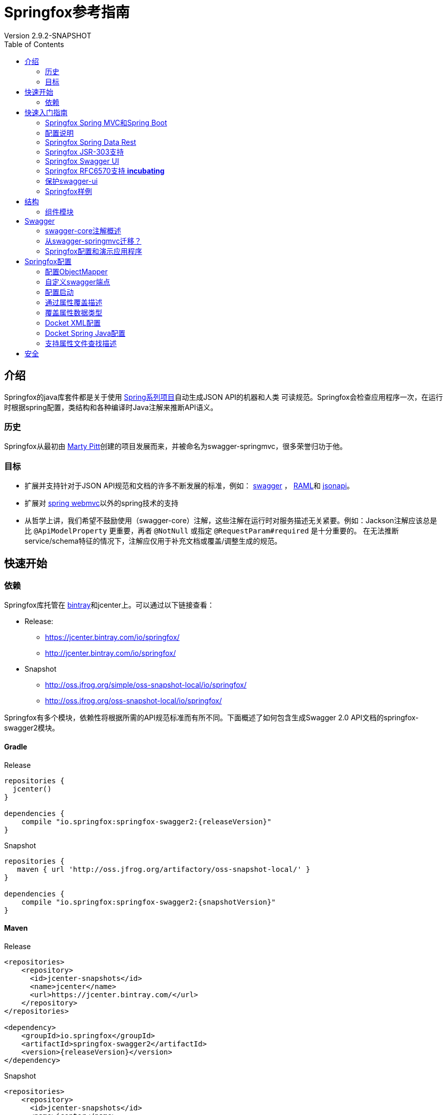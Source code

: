 = Springfox参考指南
Version 2.9.2-SNAPSHOT
:releaseVersion: 2.9.2
:snapshotVersion: 2.9.2-SNAPSHOT
:springfoxRfc6570Version: 1.0.0
:doctype: book
:toc: left


== 介绍

Springfox的java库套件都是关于使用 http://projects.spring.io/spring-framework[Spring系列项目]自动生成JSON API的机器和人类
可读规范。Springfox会检查应用程序一次，在运行时根据spring配置，类结构和各种编译时Java注解来推断API语义。

=== 历史

Springfox从最初由 https://github.com/martypitt[Marty Pitt]创建的项目发展而来，并被命名为swagger-springmvc，很多荣誉归功于他。

=== 目标

- 扩展并支持针对于JSON API规范和文档的许多不断发展的标准，例如： http://swagger.io/[swagger] ， http://raml.org/[RAML]和
http://jsonapi.org/[jsonapi]。
- 扩展对 http://docs.spring.io/spring/docs/current/spring-framework-reference/html/mvc.html[spring webmvc]以外的spring技术的支持
- 从哲学上讲，我们希望不鼓励使用（swagger-core）注解，这些注解在运行时对服务描述无关紧要。例如：Jackson注解应该总是比
`@ApiModelProperty` 更重要，再者 `@NotNull` 或指定 `@RequestParam#required` 是十分重要的。
在无法推断service/schema特征的情况下，注解应仅用于补充文档或覆盖/调整生成的规范。

== 快速开始

=== 依赖

Springfox库托管在 https://bintray.com/springfox/maven-repo/springfox/view[bintray]和jcenter上。可以通过以下链接查看：

* Release:
** https://jcenter.bintray.com/io/springfox/
** http://jcenter.bintray.com/io/springfox/

* Snapshot
** http://oss.jfrog.org/simple/oss-snapshot-local/io/springfox/
** http://oss.jfrog.org/oss-snapshot-local/io/springfox/

Springfox有多个模块，依赖性将根据所需的API规范标准而有所不同。下面概述了如何包含生成Swagger 2.0 API文档的springfox-swagger2模块。

==== Gradle

.Release
[source,groovy]
----
repositories {
  jcenter()
}

dependencies {
    compile "io.springfox:springfox-swagger2:{releaseVersion}"
}
----

.Snapshot
[source,groovy]
----
repositories {
   maven { url 'http://oss.jfrog.org/artifactory/oss-snapshot-local/' }
}

dependencies {
    compile "io.springfox:springfox-swagger2:{snapshotVersion}"
}
----

==== Maven

.Release
[source,xml]
----
<repositories>
    <repository>
      <id>jcenter-snapshots</id>
      <name>jcenter</name>
      <url>https://jcenter.bintray.com/</url>
    </repository>
</repositories>

<dependency>
    <groupId>io.springfox</groupId>
    <artifactId>springfox-swagger2</artifactId>
    <version>{releaseVersion}</version>
</dependency>
----

.Snapshot
[source,xml]
----
<repositories>
    <repository>
      <id>jcenter-snapshots</id>
      <name>jcenter</name>
      <url>http://oss.jfrog.org/artifactory/oss-snapshot-local/</url>
    </repository>
</repositories>

<dependency>
    <groupId>io.springfox</groupId>
    <artifactId>springfox-swagger2</artifactId>
    <version>{snapshotVersion}</version>
</dependency>
----

== 快速入门指南

=== Springfox Spring MVC和Spring Boot

[source,java,linenums]
----
package springfox.springconfig;

import com.fasterxml.classmate.TypeResolver;
import org.joda.time.LocalDate;
import org.springframework.beans.factory.annotation.Autowired;
import org.springframework.boot.SpringApplication;
import org.springframework.boot.autoconfigure.SpringBootApplication;
import org.springframework.context.ApplicationContext;
import org.springframework.context.annotation.Bean;
import org.springframework.context.annotation.ComponentScan;
import org.springframework.http.ResponseEntity;
import org.springframework.web.bind.annotation.RequestMethod;
import org.springframework.web.context.request.async.DeferredResult;
import springfox.documentation.builders.ParameterBuilder;
import springfox.documentation.builders.PathSelectors;
import springfox.documentation.builders.RequestHandlerSelectors;
import springfox.documentation.builders.ResponseMessageBuilder;
import springfox.documentation.schema.ModelRef;
import springfox.documentation.schema.WildcardType;
import springfox.documentation.service.ApiKey;
import springfox.documentation.service.AuthorizationScope;
import springfox.documentation.service.SecurityReference;
import springfox.documentation.service.Tag;
import springfox.documentation.spi.DocumentationType;
import springfox.documentation.spi.service.contexts.SecurityContext;
import springfox.documentation.spring.web.plugins.Docket;
import springfox.documentation.swagger.web.DocExpansion;
import springfox.documentation.swagger.web.ModelRendering;
import springfox.documentation.swagger.web.OperationsSorter;
import springfox.documentation.swagger.web.SecurityConfiguration;
import springfox.documentation.swagger.web.SecurityConfigurationBuilder;
import springfox.documentation.swagger.web.TagsSorter;
import springfox.documentation.swagger.web.UiConfiguration;
import springfox.documentation.swagger.web.UiConfigurationBuilder;
import springfox.documentation.swagger2.annotations.EnableSwagger2;
import springfox.petstore.controller.PetController;

import java.util.List;

import static com.google.common.collect.Lists.*;
import static springfox.documentation.schema.AlternateTypeRules.*;

@SpringBootApplication
@EnableSwagger2 // <1>
@ComponentScan(basePackageClasses = {
    PetController.class
}) // <2>
public class Swagger2SpringBoot {

  public static void main(String[] args) {
    ApplicationContext ctx = SpringApplication.run(Swagger2SpringBoot.class, args);
  }


  @Bean
  public Docket petApi() {
    return new Docket(DocumentationType.SWAGGER_2) // <3>
        .select() // <4>
          .apis(RequestHandlerSelectors.any()) // <5>
          .paths(PathSelectors.any()) // <6>
          .build() // <7>
        .pathMapping("/") // <8>
        .directModelSubstitute(LocalDate.class, String.class) // <9>
        .genericModelSubstitutes(ResponseEntity.class)
        .alternateTypeRules(
            newRule(typeResolver.resolve(DeferredResult.class,
                typeResolver.resolve(ResponseEntity.class, WildcardType.class)),
                typeResolver.resolve(WildcardType.class))) // <10>
        .useDefaultResponseMessages(false) // <11>
        .globalResponseMessage(RequestMethod.GET, // <12>
            newArrayList(new ResponseMessageBuilder()
                .code(500)
                .message("500 message")
                .responseModel(new ModelRef("Error")) // <13>
                .build()))
        .securitySchemes(newArrayList(apiKey())) // <14>
        .securityContexts(newArrayList(securityContext())) // <15>
        .enableUrlTemplating(true) // <21>
        .globalOperationParameters( // <22>
            newArrayList(new ParameterBuilder()
                .name("someGlobalParameter")
                .description("Description of someGlobalParameter")
                .modelRef(new ModelRef("string"))
                .parameterType("query")
                .required(true)
                .build()))
        .tags(new Tag("Pet Service", "All apis relating to pets"))  // <23>
        .additionalModels(typeResolver.resolve(AdditionalModel.class))  // <24>
        ;
  }

  @Autowired
  private TypeResolver typeResolver;

  private ApiKey apiKey() {
    return new ApiKey("mykey", "api_key", "header"); // <16>
  }

  private SecurityContext securityContext() {
    return SecurityContext.builder()
        .securityReferences(defaultAuth())
        .forPaths(PathSelectors.regex("/anyPath.*")) // <17>
        .build();
  }

  List<SecurityReference> defaultAuth() {
    AuthorizationScope authorizationScope
        = new AuthorizationScope("global", "accessEverything");
    AuthorizationScope[] authorizationScopes = new AuthorizationScope[1];
    authorizationScopes[0] = authorizationScope;
    return newArrayList(
        new SecurityReference("mykey", authorizationScopes)); // <18>
  }

  @Bean
  SecurityConfiguration security() {
    return SecurityConfigurationBuilder.builder() // <19>
        .clientId("test-app-client-id")
        .clientSecret("test-app-client-secret")
        .realm("test-app-realm")
        .appName("test-app")
        .scopeSeparator(",")
        .additionalQueryStringParams(null)
        .useBasicAuthenticationWithAccessCodeGrant(false)
        .build();
  }

  @Bean
  UiConfiguration uiConfig() {
    return UiConfigurationBuilder.builder() // <20>
        .deepLinking(true)
        .displayOperationId(false)
        .defaultModelsExpandDepth(1)
        .defaultModelExpandDepth(1)
        .defaultModelRendering(ModelRendering.EXAMPLE)
        .displayRequestDuration(false)
        .docExpansion(DocExpansion.NONE)
        .filter(false)
        .maxDisplayedTags(null)
        .operationsSorter(OperationsSorter.ALPHA)
        .showExtensions(false)
        .tagsSorter(TagsSorter.ALPHA)
        .supportedSubmitMethods(UiConfiguration.Constants.DEFAULT_SUBMIT_METHODS)
        .validatorUrl(null)
        .build();
  }

}
----

=== 配置说明

IMPORTANT: 该库广泛使用 https://github.com/google/guava[googles guava library]库。当你看到 `newArrayList(...)` 时，
它实际上等同于使用guava创建一个普通的数组列表并向它添加项目。

[source,groovy]
[subs="verbatim,attributes"]
----
//This guava code snippet
List<Something> guavaList = newArrayList(new Something());

//... is equivalent to
List<Something> list = new ArrayList<>();
list.add(new Something());
----

<1> 开启Springfox swagger 2
<2> 指示spring扫描API控制器的位置
<3> `Docket`, Springfox主要的api配置机制初始化为swagger规范2.0
<4> `select()` 返回 `ApiSelectorBuilder` 的一个实例，以对通过swagger公开的端点进行细粒度控制。
<5> `apis()` 允许使用谓词选择 `RequestHandler`。此处的示例使用 `any` 谓词（默认）。开箱即用的谓词有：
`any`, `none`, `withClassAnnotation`, `withMethodAnnotation` 和 `basePackage`.
<6> `paths()` 允许使用谓词选择 `Path`。 此处的示例使用 `any` 谓词（默认）。开箱即用的谓词有：
`regex`, `ant`, `any`, `none`.
<7> 在配置api和路径选择器之后，需要构建选择器。
<8> 当servlet具有上下文路径映射时，添加servlet路径映射。这为使用路径映射的路径添加统一前缀。
<9> 在呈现模型属性时使用 `String` 替换 `LocalDate` 的便捷规则构建器。
<10> 使用类型参数替换具有一个类型参数的泛型类型的便捷规则构建器。在此示例中用 `T` 替换 `ResponseEntity<T>`。
`alternateTypeRules` 允许更多涉及的自定义规则。此示例中用 `T` 替换 `DeferredResult<ResponseEntity<T>>`。
<11> 用于指示是否需要使用默认http响应码。
<12> 允许全局覆盖不同http方法的响应消息。在此示例中，我们覆盖所有 `GET` 请求的500错误码...
<13> ...并指示它将使用响应模型 `Error` （将在别处定义）
<14> 设置用于保护apis的安全方案。支持的方案有：ApiKey，BasicAuth和OAuth
<15> 提供全局设置操作的安全上下文的方法。可以选择受其中一种指定安全方案保护的操作。
<16> 这里我们使用ApiKey作为安全模式，它由 `mykey` 名称标识
<17> 此安全上下文适用路径的选择器。
<18> 这里我们使用安全方案中定义的键 `mykey`
<19> 用于oauth和apiKey设置的可选swagger-ui安全配置
<20> 可选的swagger-ui ui配置目前仅支持验证URL
<21> * _Incubating_ * 设置此标志信号给处理器，生成的路径应尝试使用
https://tools.ietf.org/html/rfc6570#section-3.2.8[表单样式查询扩展]。因此，我们可以区分具有相同路径主干
但不同查询字符串组合的路径。 这方面的一个例子是以下两个api：首先，http://example.org/findCustomersBy?name=Test 以按名称查找客户。
根据 https://tools.ietf.org/html/rfc6570[RFC 6570]，这将表示为 http://example.org/findCustomersBy{?name}。
其次，http://example.org/findCustomersBy?zip=76051 通过zip查找客户。
根据 https://tools.ietf.org/html/rfc6570[RFC 6570]，这将表示为 http://example.org/findCustomersBy{?zip}。
<22> 允许全局配置默认路径/请求/标头参数，这些参数对于api的每个rest操作都是通用的，但在spring控制器方法签名中不需要（例如，验证信息）。
此处添加的参数将是生成的swagger规范中每个API操作的一部分。关于如何设置安全性，所使用的标头的名称可能需要不同，覆盖此值不失为一
种覆盖默认行为的方法。
<23> 添加标记是一种定义服务/操作可以选择的所有可用标记的方法。目前这只有名称和描述。
<24> 应用程序中的模型是否“无法访问”？当我们有想要描述的模型但未在任何操作中明确使用时将无法访问。示例是返回序列化为字符串的模型
的操作。我们确实希望传达字符串模式的期望，这是一种完全相同的方法。

有很多选项来配置 `Docket`。这只是一个良好的开端。

=== Springfox Spring Data Rest

在大于2.6.0的版本中，添加了对spring data rest的支持。

NOTE: 这还在 **孵化中**。

为了使用它，需要添加 `springfox-data-rest` 依赖项。

==== Gradle
[source,groovy]
[subs="verbatim,attributes"]
----
dependencies {
    compile "io.springfox:springfox-data-rest:{releaseVersion}"
}
----

==== Maven
[source,xml]
[subs="verbatim,attributes"]
----
<dependency>
    <groupId>io.springfox</groupId>
    <artifactId>springfox-data-rest</artifactId>
    <version>{releaseVersion}</version>
</dependency>
----

- 从 `springfox-data-rest` 模块导入配置，如下所示:

==== java config
[source,java]
[subs="verbatim,attributes"]
----
// 对于java配置
@Import({ ... springfox.documentation.spring.data.rest.configuration.SpringDataRestConfiguration.class, ...})
----

==== xml config

通过定义以下类型的bean，在xml配置中导入bean

[source,xml]
[subs="verbatim,attributes"]
----
<bean class="springfox.documentation.spring.data.rest.configuration.SpringDataRestConfiguration.class" />
----

=== Springfox JSR-303支持

在大于2.3.2的版本中，添加了对bean验证注释的支持，特别是对于 `@NotNull`，`@Min`，`@Max` 和 `@Size`。

为了使用它

- 添加 `springfox-bean-validators` 依赖项。

==== Gradle
[source,groovy]
[subs="verbatim,attributes"]
----
dependencies {
    compile "io.springfox:springfox-bean-validators:{releaseVersion}"
}
----

==== Maven
[source,xml]
[subs="verbatim,attributes"]
----
<dependency>
    <groupId>io.springfox</groupId>
    <artifactId>springfox-bean-validators</artifactId>
    <version>{releaseVersion}</version>
</dependency>
----

- 从 `springfox-bean-validators` 模块导入配置，如下所示:

==== java config

[source,java]
[subs="verbatim,attributes"]
----
// 对于java配置
@Import({ ... springfox.bean.validators.configuration.BeanValidatorPluginsConfiguration.class, ...})
----

==== xml config

通过定义以下类型的bean，在xml配置中导入bean

[source,xml]
[subs="verbatim,attributes"]
----
<bean class="springfox.bean.validators.configuration.BeanValidatorPluginsConfiguration" />
----

=== Springfox Swagger UI

`springfox-swagger-ui` http://www.webjars.org/[web jar]附带 https://github.com/swagger-api/swagger-ui[Swagger UI]。
要将其包含在标准Spring Boot应用程序中，你可以按如下方式添加依赖项：

==== Gradle
[source,groovy]
[subs="verbatim,attributes"]
----
dependencies {
    compile 'io.springfox:springfox-swagger-ui:{releaseVersion}'
}
----

==== Maven
[source,xml]
[subs="verbatim,attributes"]
----
<dependency>
    <groupId>io.springfox</groupId>
    <artifactId>springfox-swagger-ui</artifactId>
    <version>{releaseVersion}</version>
</dependency>
----

拉入依赖项会创建一个包含swagger-ui静态内容的webjar。它添加了一个JSON端点 `/swagger-resources`，列出了为给定应用程序
配置的所有swagger资源和版本。然后，可以在 `http://localhost:8080/swagger-ui.html` 上获取Swagger UI页面。

swagger ui版本在./build.gradle中指定，其中 `swaggerUiVersion` 是 https://github.com/swagger-api/swagger-ui[swagger-ui repo]上的git标签。

所有内容都是通过webjar约定提供的，相对url采用以下形式：`webjars/springfox-swagger-ui/{releaseVersion}/swagger-ui.html`

默认情况下，Spring Boot具有从webjars提供内容的合理默认值。要配置spring web mvc应用程序以提供webjar内容，
请参阅 http://www.webjars.org/documentation#springmvc[webjar文档]。

与springfox捆绑在一起的Swagger-Ui使用 _meta-urls_ 来配置自身并发现记录的端点。发现的网址如下所示:

[options="header,footer"]
|=======================
|Url | 2.5.+中的新Url | 目的
|/configuration/security | /swagger-resources/configuration/security | 配置swagger-ui安全性
|/configuration/ui | /swagger-resources/configuration/ui | 配置swagger-ui选项
|=======================

由于swagger ui是静态资源，因此需要依赖 *已知端点* 在运行时配置自身。所以这些☝️都是无法改变的酷炫的uris。
有一些 http://springfox.github.io/springfox/docs/current/#q13[可能的自定义]，但需要在webcontext的根目录下提供swagger-ui。

关于 http://springfox.github.io/springfox/docs/current/#q13[swagger-ui本身的服务位置]以及
http://springfox.github.io/springfox/docs/current/#customizing-the-swagger-endpoints[api文档的服务位置]，
这些都是完全可配置的。

=== Springfox RFC6570支持 *incubating*

NOTE: _请记住，这是实验性的!_

为了使用此功能

1. 添加 `springfox-swagger-ui-rfc6570` 替换 `springfox-swagger-ui` 依赖
http://mvnrepository.com/artifact/io.springfox.ui/springfox-swagger-ui-rfc6570/{springfoxRfc6570Version}[experimental swagger-ui]。

==== Gradle

[source,groovy]
[subs="verbatim,attributes"]
----
dependencies {
    compile 'io.springfox.ui:springfox-swagger-ui-rfc6570:{springfoxRfc6570Version}'
}
----

==== Maven
[source,xml]
[subs="verbatim,attributes"]
----
<dependency>
    <groupId>io.springfox.ui</groupId>
    <artifactId>springfox-swagger-ui-rfc6570</artifactId>
    <version>{springfoxRfc6570Version}</version>
</dependency>
----

NOTE: 较新版本已将组ID从 `io.springfox` 更改为 `io.springfox.ui`！

- 启用url模板;（见 http://springfox.github.io/springfox/docs/current/#springfox-swagger2-with-spring-mvc-and-spring-boot[#21]）

=== 保护swagger-ui

https://github.com/springfox/springfox/issues/2191#issuecomment-359159833[用户提供的示例]：在浏览器中使用
OAuth2和基于cookie的身份验证。（来源：https://github.com/evser[@evser]）

[source,java]
[subs="verbatim,attributes"]
----
  protected void configure(HttpSecurity http) throws Exception {
    http.authorizeRequests()
        .anyRequest().authenticated()
        .and().exceptionHandling().accessDeniedHandler(new AccessDeniedHandlerImpl())
        .and().logout().logoutSuccessHandler(new HttpStatusReturningLogoutSuccessHandler())
        .and().csrf().csrfTokenRepository(CookieCsrfTokenRepository.withHttpOnlyFalse())
        .and()
        .addFilterBefore(ssoFilter(ApplicationConfiguration.API_BASE_PATH + "/login"), BasicAuthenticationFilter.class)
        .requiresChannel().anyRequest().requireSecure();
  }

  @Bean
  public FilterRegistrationBean oauth2ClientFilterRegistration(OAuth2ClientContextFilter filter) {
    FilterRegistrationBean frb = new FilterRegistrationBean();
    frb.setFilter(filter);
    frb.setOrder(SecurityProperties.DEFAULT_FILTER_ORDER);
    return frb;
  }

  @Bean
  @ConfigurationProperties("oauth2.client")
  public OAuth2ProtectedResourceDetails authDetails() {
    return new AuthorizationCodeResourceDetails();
  }

  @Bean
  public SecurityConfiguration swaggerSecurityConfiguration() {
    return new SecurityConfiguration("client-id", "client-secret", "realm",
        "", "{{X-XSRF-COOKIE}}", ApiKeyVehicle.HEADER, "X-XSRF-TOKEN", ",");
  }

  private Filter ssoFilter(String path) {
    OAuth2ClientAuthenticationProcessingFilter oAuth2ClientAuthenticationFilter = new OAuth2ClientAuthenticationProcessingFilter(path);
    OAuth2RestTemplate oAuth2RestTemplate = new OAuth2RestTemplate(authDetails(), oauth2ClientContext);
    DefaultRedirectStrategy defaultRedirectStrategy = new DefaultRedirectStrategy();
    oAuth2ClientAuthenticationFilter.setRestTemplate(oAuth2RestTemplate);
    oAuth2ClientAuthenticationFilter.setTokenServices(resourceServerTokenServices);
    oAuth2ClientAuthenticationFilter.setAuthenticationSuccessHandler(
        (request, response, authentication) -> {
          String redirectUrl = request.getParameter(REDIRECT_URL_PARAM);
          if (redirectUrl == null) {
            redirectUrl = DEFAULT_REDIRECT_URL;
          } else {
            if (!redirectUrlValidator.validateRedirectUrl(redirectUrl)) {
              request.setAttribute(MESSAGE_ATTRIBUTE_NAME,
                  messageSource.getMessage("ivalid.redirect.url", new String[] { redirectUrl }, LocaleContextHolder.getLocale()));
              response.sendError(HttpStatus.FORBIDDEN.value());
            }
          }
          defaultRedirectStrategy.sendRedirect(request, response, redirectUrl);
        });
    return oAuth2ClientAuthenticationFilter;
  }
----

并通过 `AUTHORIZATION` 标头配置要保护的Docket：

[source,java]
[subs="verbatim,attributes"]
----

  @Bean
  public Docket api() throws IOException, URISyntaxException {
    final List<ResponseMessage> globalResponses = Arrays.asList(
        new ResponseMessageBuilder()
            .code(200)
            .message("OK")
            .build(),
        new ResponseMessageBuilder()
            .code(400)
            .message("Bad Request")
            .build(),
        new ResponseMessageBuilder()
            .code(500)
            .message("Internal Error")
            .build());
    final ApiInfo apiInfo = new ApiInfo("REST API", new BufferedReader(new InputStreamReader(getClass().getResourceAsStream(CHANGELOG_FILENAME)))
        .lines()
        .collect(Collectors.joining(System.lineSeparator())),
        "1.0.0-RC1", "", new Contact("team", "", "bla@bla.com"), "", "", Collections.emptyList());
    return new Docket(DocumentationType.SWAGGER_2),
        .securitySchemes(Arrays.asList(new ApiKey("Token Access", HttpHeaders.AUTHORIZATION, In.HEADER.name()))))
        .useDefaultResponseMessages(false)
        .globalResponseMessage(RequestMethod.GET, globalResponses)
        .globalResponseMessage(RequestMethod.POST, globalResponses)
        .globalResponseMessage(RequestMethod.DELETE, globalResponses)
        .globalResponseMessage(RequestMethod.PATCH, globalResponses)
        .select()
        .apis(RequestHandlerSelectors.basePackage("com.controller"))
        .build()
        .apiInfo(apiInfo)
        .directModelSubstitute(Temporal.class, String.class);
  }
----

=== Springfox样例

https://github.com/springfox/springfox-demos[springfox-demos]存储库包含许多示例。

== 结构

=== 组件模块

不同的Springfox模块分开，如下所示：

```ascii
  +-----------------------------------------------------------------------------------------+
  |                                  springfox-core                                         |
  |                                                                                         |
  | Contains the internal service and schema description models along with their builders.  |
  +------------------------------------------+----------------------------------------------+
                                             ^
  +------------------------------------------+----------------------------------------------+
  |                                  springfox-spi                                          |
  |                                                                                         |
  | Contains the service provider interfaces that can be used to extend and enrich the      |
  | service models, 例如: swagger specific annotation processors.                            |
  +------------------------------------------+----------------------------------------------+
                                             |
                                             |
                  +--------------------------|------------------------+
                  |                          |                        |
  +----------------------------------+       |       +--------------------------------------+
  |        springfox-schema          |       |       |         springfox-spring-web         |
  |                                  |       |       |                                      |
  | Schema inference extensions that |       |       | spring web specific extensions that  |
  | help build up the schema for the |       |       | can build the service models based   |
  | parameters, models and responses |       |       | on RequestMapping information.       |
  +----------------------------------+       |       | This is the heart library that       |
                                             |       | infers the service model.            |
                                             |       +--------------------------------------+
                                             |
        +------------------------------------+------------------------------------+
        |                         springfox-swagger-common                        |
        |                                                                         |
        | Common swagger specific extensions that are aware of the different      |
        | swagger annotations.                                                    |
        +----------+--------------------------------------------------------------+
                   ^                          ^                        ^
        +----------+---------+     +----------+---------+     +-----...
        |                    |     |                    |     |
        | springfox-swagger1 |     | springfox-swagger2 |     |
        |                    |     |                    |     |
        +--------------------+     +--------------------+     +-----...

        配置和映射层知道如何将服务模型转换为swagger 1.2和swagger 2.0规范文档。
        还包含每种特定格式的控制器。
```

== Swagger

Springfox支持 http://swagger.io/[Swagger]规范的 https://github.com/swagger-api/swagger-spec/blob/master/versions/1.2.md[1.2]
版和 https://github.com/swagger-api/swagger-spec/blob/master/versions/2.0.md[2.0]版。在可能的情况下，Swagger 2.0规范更可取。

由 https://github.com/swagger-api/swagger-core[swagger-core]提供的
https://github.com/swagger-api/swagger-core/wiki/Annotations[swagger-core注解]通常用于装饰java源代码的API。

两个swagger规范之间的一个主要区别是生成的swagger文档的组成。

使用Swagger 1.2，应用程序API表示为 `资源列表` 和 `多个API声明` ，其含义是生成
https://github.com/swagger-api/swagger-spec/blob/master/versions/1.2.md#42-file-structure[多个JSON文件]。

使用Swagger 2.0，事情要简单得多，应用程序的API可以在单个JSON文件中表示。

=== swagger-core注解概述

.https://github.com/swagger-api/swagger-core[swagger-core] 注解
|===
| 名称 | 描述
| `@Api` | 将类标记为Swagger资源
| `@ApiImplicitParam` | 表示API操作中的单个参数
| `@ApiImplicitParams` | 一个包装器，允许列出多个 `@ApiImplicitParams` 对象
| `@ApiModel` | 提供有关Swagger模型的其他信息
| `@ApiModelProperty` | 添加和操作模型属性的数据
| `@ApiOperation` | 描述针对特定路径的操作或通常是HTTP方法
| `@ApiParam` | 为操作参数添加其他元数据
| `@ApiResponse` | 描述操作的可能响应
| `@ApiResponses` | 一个包装器，允许列出多个 `@ApiResponse` 对象
| `@Authorization` | 声明要在资源或操作上使用的授权方案
| `@AuthorizationScope` | 描述OAuth2授权范围
|===

=== 从swagger-springmvc迁移？

这是一个帮助从1.0.2过渡到2.0的 https://github.com/springfox/springfox/blob/master/docs/transitioning-to-v2.md[指南]。

=== Springfox配置和演示应用程序

https://github.com/springfox/springfox-demos[springfox-demos]存储库包含许多示例Spring应用程序，可以用作参考。

== Springfox配置

要启用对swagger规范1.2的支持，请使用 `@EnableSwagger` 注释
要启用对swagger规范2.0的支持，请使用 `@EnableSwagger2` 注释

为了文档化服务，我们使用 `Docket`。这个改变更加符合以下事实：表达文档的内容与呈现文档的格式无关。

Docket https://www.wordnik.com/words/docket[代表] *文档内容的摘要或其他简短陈述。*

`Docket` 帮助配置要文档化的服务子集，并按名称对它们进行分组。对此的重大改变是能够提供基于api选择的表达谓词。

.配置示例
[source,java]
----
  import static springfox.documentation.builders.PathSelectors.*;
  import static com.google.common.base.Predicates.*;

  @Bean
  public Docket swaggerSpringMvcPlugin() {
    return new Docket(DocumentationType.SWAGGER_2)
            .groupName("business-api")
            .select()
               //Ignores controllers annotated with @CustomIgnore
              .apis(not(withClassAnnotation(CustomIgnore.class)) //Selection by RequestHandler
              .paths(paths()) // and by paths
              .build()
            .apiInfo(apiInfo())
            .securitySchemes(securitySchemes())
            .securityContext(securityContext());
  }

  //Here is an example where we select any api that matches one of these paths
  private Predicate<String> paths() {
    return or(
        regex("/business.*"),
        regex("/some.*"),
        regex("/contacts.*"),
        regex("/pet.*"),
        regex("/springsRestController.*"),
        regex("/test.*"));
  }
----

相关谓词的列表请查看 https://github.com/springfox/springfox/blob/master/springfox-core/src/main/java/springfox/documentation/builders/RequestHandlerSelectors.java[RequestHandlerSelectors]
和 https://github.com/springfox/springfox/blob/master/springfox-core/src/main/java/springfox/documentation/builders/PathSelectors.java[PathSelectors]。

=== 配置ObjectMapper

配置对象映射器的一种简单方法是侦听 `ObjectMapperConfigured` 事件。无论是否有自定义的ObjectMapper与相应的
MappingJackson2HttpMessageConverter一起使用，该库总是有一个已配置的ObjectMapper，它可以自定义以序列化swagger 1.2和
swagger 2.0类型。

为此，请实现 `ApplicationListener<ObjectMapperConfigured>` 接口。该事件具有已配置的ObjectMapper句柄。
通过实现该接口配置特定于应用程序的自定义ObjectMapper，可以确保将你的自定义配置应用于正在运行的每个ObjectMapper。

如果在应用程序启动期间遇到NullPointerException，就像这个 https://github.com/springfox/springfox/issues/635[问题]一样。
因为很可能WebMvcConfigurerAdapter不起作用。如果存在 http://docs.spring.io/spring/docs/current/javadoc-api/org/springframework/web/servlet/config/annotation/WebMvcConfigurer.html[@EnableWebMvc注解]，
则仅在非spring-boot场景中才会加载这些适配器。

如果使用Spring Boot Web MVC，则无需使用@EnableWebMvc注解，因为框架会自动检测Web MVC使用情况并根据需要进行自我配置。
在这种情况下，如果应用程序中存在@EnableWebMvc，Springfox将无法正确生成和公开Swagger UI端点（ `/swagger-ui.html` ）。

注意使用该库是因为它依赖于Jackson进行序列化，更重要的是依赖于ObjectMapper。
这里的例子解决在使用Gson序列化时，将会导致的 http://stackoverflow.com/a/30220562/19219[问题]。

=== 自定义swagger端点

默认情况下，swagger服务描述在以下URL处生成：

.api docs默认路径
[options="header,footer"]
|=======================
|Swagger版本      | 文档Url                      | Group
|1.2              | /api-docs                   | 隐式 *默认* 组
|1.2              | /api-docs?group=external    | *外部* 组通过 docket.groupName()
|2.0              | /v2/api-docs                | 隐式 *默认* 组
|2.0              | /v2/api-docs?group=external | *外部* 组通过 docket.groupName()
|=======================

要自定义这些端点，使用以下属性加载 http://docs.spring.io/spring/docs/current/javadoc-api/org/springframework/context/annotation/PropertySource.html[属性源]来覆盖

.api docs路径属性
[options="header,footer"]
|=======================
|Swagger版本     | 需覆盖的属性
|1.2             | springfox.documentation.swagger.v1.path
|2.0             | springfox.documentation.swagger.v2.path
|=======================

=== 配置启动

如果你想延迟springfox的启动，可以选择将auto-startup设置为false。要使用的属性是 `springfox.documentation.auto-startup`，
它可以作为 `-D` jvm参数或通过 `application.yml/properties` 资源文件传入。

.启动属性
[options="header,footer"]
|=======================
|覆盖属性 | 描述
| true | 这是默认值，在刷新spring上下文时会自动开始扫描端点。
| false | 仅当明确调用 `Lifecycle#start()` 方法时，此设置才开始扫描端点。
这对于具有自己生命周期的grails这样的框架非常有用。
它表示库用户负责启动 `DocumentationPluginsBootStrapper` 生命周期。
|=======================

WARNING: 请谨慎更改此默认值为 `false`。这意味着在以线程安全的方式请求swagger端点之前管理插件的启动。

=== 通过属性覆盖描述

添加了解析属性源中的属性以替换某些注解中表达式的支持。为了使用它，只需在类路径中的 `application.properties`，`application.yml`
文件或属性文件中定义属性，其中包含你希望在已知注解中替换的值。
例如 `@ApModelProperty(value ="${property1.description}")` 将从可用属性中查找 `property1.description`。
如果未找到，则将按原样呈现未解析的表达式。

当前支持的注释列表（按注释中的优先级顺序排列）：

.description resolution targets
[options="header,footer"]
|===
|注解 | 属性 | 目标属性 | 描述

| ApiModelProperty
| value
| ModelProperty#description
| 例如: `@ApiModelProperty(value="${property1.description}")`

| ApiModelProperty
| description
| ModelProperty#description
| 例如: `@ApiModelProperty(notes="${property1.description}")`

| ApiParam
| value
| Parameter#description
| 例如: `@ApiParam(value="${param1.description}")`

| ApiImplicitParam
| value
| Parameter#description
| 例如: `@ApiImplicitParam(value="${param1.description}")`

| ApiOperation
| notes
| Operation#notes
| 例如: `@ApiOperation(notes="${operation1.description}")`

| ApiOperation
| summary
| Operation#summary
| 例如: `@ApiOperation(value="${operation1.summary}")`

| RequestParam
| defaultValue
| Parameter#defaultValue
| 例如: `@RequestParam(defaultValue="${param1.defaultValue}")`

| RequestHeader
| defaultValue
| Parameter#defaultValue
| 例如: `@RequestHeader(defaultValue="${param1.defaultValue}")`
|===

有关详细说明，请参见 <<property-file-lookup,此处>>。

=== 覆盖属性数据类型

使用 `ApiModelProperty#dataType`，我们可以覆盖推断的数据类型。但是，它仅限于允许使用完全限定的类名指定数据类型。
例如，如果我们有以下定义：

.示例数据类型覆盖
[source,java]
----
// 如果com.qualified.ReplaceWith是可以使用Class.forName(...)创建的类，将替换原始类型
@ApiModelProperty(dataType = "com.qualified.ReplacedWith")
public Original getOriginal() { ... }

// 如果ReplaceWith不是可以使用Class.forName(...)创建的类，将保留原始类型
@ApiModelProperty(dataType = "ReplaceWith")
public Original getAnotherOriginal() { ... }
----

NOTE: 对于 `ApiImplicitParam#dataType`，由于类型本身通常是标量类型（string，int），因此可以直接使用Types类中指定的基类型之一
⇒ `springfox-schema/src/main/java/springfox/documentation/schema/Types.java`

.原始类型
[source,groovy]
----
private static final Set<String> baseTypes = newHashSet(
      "int",
      "date",
      "string",
      "double",
      "float",
      "boolean",
      "byte",
      "object",
      "long",
      "date-time",
      "__file",
      "biginteger",
      "bigdecimal",
      "uuid"
);
----

=== Docket XML配置

要使用该插件，你必须创建一个使用spring的 `@Configuration` 的spring java配置类，并在xml应用程序上下文中声明。

.xml配置
[source,xml]
----
<!-- 必需，指示springfox可以访问spring的RequestMappingHandlerMapping  -->
<mvc:annotation-driven/>

<!-- 必需，指示可在@Configuration类上启用Spring后处理 -->
<context:annotation-config/>

<bean class="com.yourapp.configuration.MySwaggerConfig"/>
----

.配置bean拉入xml配置
[source,java]
----
@Configuration
@EnableSwagger // 加载框架所需的spring bean
public class MySwaggerConfig {

   /**
    * 每个Docket bean都被swagger-mvc框架选中 - 允许多个swagger组，​​即相同的代码库，多个swagger资源列表
    */
   @Bean
   public Docket customDocket(){
      return new Docket(); // 一些定制在这里
   }

}
----

=== Docket Spring Java配置

- 使用 `@EnableSwagger` 或 `@EnableSwagger2` 注解。
- 使用spring `@Bean` 批注定义一个或多个Docket实例。

.Java配置
[source,java]
----
@Configuration
@EnableWebMvc // NOTE: 仅在非spring-boot应用程序中需要
@EnableSwagger2
@ComponentScan("com.myapp.controllers")
public class CustomJavaPluginConfig {


   @Bean
   public Docket customImplementation(){
      return new Docket()
            .apiInfo(apiInfo());
            //... 更多自定义配置

   }

   //...
}
----

[[property-file-lookup]]
=== 支持属性文件查找描述

从2.7.0开始，我们支持从以下注解中查找给定属性的描述信息，就像属性占位符解析值注解 `@Value(${key})` 一样。以下注解属性支持描述解析：

- `@ApiParam#value()`
- `@ApiImplicitParam#value()`
- `@ApiModelProperty#value()`
- `@ApiOperation#value()`
- `@ApiOperation#notes()`
- `@RequestParam#defaultValue()`
- `@RequestHeader#defaultValue()`

以下是它如何工作的示例：

控制器示例

[source,java]
.SomeController.java
----
@ApiOperation(value = "Find pet by Status",
    notes = "${SomeController.findPetsByStatus.notes}"...) //<1>
@RequestMapping(value = "/findByStatus", method = RequestMethod.GET, params = {"status"})
public Pet findPetsByStatus(
    @ApiParam(value = "${SomeController.findPetsByStatus.status}", //<2>
        required = true,...)
    @RequestParam("status",
        defaultValue="${SomeController.findPetsByStatus.status.default}") String status) { //<3>
    //...
}

@ApiOperation(notes = "Operation 2", value = "${SomeController.operation2.value}"...) //<4>
@ApiImplicitParams(
    @ApiImplicitParam(name="header1", value="${SomeController.operation2.header1}", ...) //<5>
)
@RequestMapping(value = "operation2", method = RequestMethod.POST)
public ResponseEntity<String> operation2() {
    return ResponseEntity.ok("");
}
----

<1> `@ApiOperation#notes()` 的示例
<2> `@ApiParam#value()` 的示例
<3> `@RequestParam#defaultValue()` 的示例
<4> `@ApiOperation#value()` 的示例
<5> `@ApiImplicitParams#value()` 的示例

模型示例

[source,java]
.SomeModel.java
----
  public class SomeModel {
    @ApiModelProperty(value = "${SomeModel.someProperty}", ...) //<1>
    private long someProperty;
  }
----

<1> `@ApiModelProperty#value()` 的示例

要通过外部属性提供这些属性，只需将其添加到应用程序属性资源文件或应用程序配置的任何属性源，如下所示：

[source,properties]
.application.properties
----
SomeController.findPetsByStatus.notes=Finds pets by status
SomeController.findPetsByStatus.status=Status could be one of ...
SomeController.operation2.header1=Header for bla bla...
SomeController.operation2.value=Operation 2 do something...
SomeModel.someProperty=Some property description
----

==== Swagger组

swagger组是此库引入的概念，它只是应用程序中Swagger资源列表的唯一标识符。
引入此概念的原因是为了支持需要多个资源列表的应用程序。那么为什么会需要多个资源清单？

- 单个Spring Web MVC应用程序提供多个API，例如公开接口和内部接口。
- 单个Spring Web MVC应用程序提供同一API的多个版本。例如v1和v2。

在大多数情况下，应用程序不需要多个资源列表，并且可以忽略swagger组的概念。

==== 在Swagger 2.0规范中配置operationId的输出

`operationId` 是在Swagger 2.0规范中 https://github.com/swagger-api/swagger-spec/blob/master/versions/2.0.md#fixed-fields-5[引入]的，
`operationId` 参数（在Swagger规范的2.0之前的版本中被称为 `nickname` ）为你提供了一种方法，可用于描述具有友好名称的API操作。
Swagger 2.0规范的使用者经常使用此字段，以便在生成的客户端中命名函数。
在 https://github.com/swagger-api/swagger-codegen[swagger-codegen]项目中你可以看到一个例子。

===== Springfox的operationId的默认值

默认情况下，在Swagger 2.0模式下使用Springfox时，将使用以下结构呈现 `operationID` 的值：
“[java方法名]Using[HTTP动词]”。例如，如果一个方法 `getPets()` 连接到HTTP GET动词，
Springfox会将 `getPetsUsingGET` 渲染为operationId。

====== 以下这个被注解的方法 ...

.方法的标准注解
[source,java]
----
@ApiOperation(value = "")
@RequestMapping(value = "/pets", method = RequestMethod.GET)
public Model getAllThePets() {
    ...
}
----

====== 默认的 `operationId` 将如下所示:

.默认渲染的operationID
[source,json]
----
"paths": {
  "/pets": {
    "get": {
            ...
      "operationId":"getAllThePetsUsingGET"
      ...
    }
  }
}
----

===== 自定义 _operationId_

如果你希望覆盖Springfox呈现的默认 `operationId`，你可以通过在 `@ApiOperation` 注释中提供 `nickname` 元素来实现。

====== 以下这个被注解的方法 ...

.nickname会覆盖默认的operationId
[source,java]
----
@ApiOperation(value = "", nickname = "getMeAllThePetsPlease")
@RequestMapping(value = "/pets", method = RequestMethod.GET)
public Model getAllThePets() {
    ...
}
----

====== 自定义的 `operationId` 将如下所示:

.默认渲染的operationID
[source,json]
----
"paths": {
  "/pets": {
    "get": {
            ...
      "operationId":"getMeAllThePetsPlease"
      ...
    }
  }
}
----

==== 更改泛型的命名方式

默认情况下，带有泛型的类型将标有'\u00ab'(<<), '\u00bb'(>>) 和逗号。这可能像是swagger-codegen的问题。
你可以通过实现自己的 `GenericTypeNamingStrategy` 来覆盖此行为。
例如，如果你希望将 `List<String>` 编码为“ListOfString”并将 `Map<String，Object>` 编码为“MapOfStringAndObject”，
则可以在插件自定义期间将 `forCodeGeneration` 选项设置为 `true`：

[source,json]
----
 docket.forCodeGeneration(true|false);
----

==== 缓存

已删除2.1.0中引入的缓存功能。Springfox不再使用缓存抽象来提高api扫描仪和渲染器的性能。从2.1.2开始，它已作为内部实现进入库中。
然而，这是一个运行时突破性更改，因为除了在使用应用程序时引入配置更改之外，它并没有真正打破api兼容性更改，
因此我们没必要为此增加一个次要版本。

==== 配置安全方案和上下文

SpringFox中的安全性规定处于高级别，没有污染代码，它们具有不同的部分，所有部分都协同工作

- API本身需要受到保护。为简单起见这是通过使用spring security，也可以使用servlet容器和tomcat/jersey等的组合来实现的。
- 安全方案描述了你所选择的用来保护API的技术。Spring fox支持swagger规范支持的任何方案（ApiKey，BasicAuth和OAuth2（某些配置文件））。
- 安全上下文提供了哪些api受哪些安全方案保护的信息。
我猜测在你的例子中，你错过了最后一块拼图 - 安全上下文见 http://springfox.github.io/springfox/docs/current/#getting-started-spring-boot[15]。

==== 示例应用

你可以在 https://github.com/springfox/springfox-demos[这里]查找有关spring-boot，vanilla spring应用程序的示例应用。

== 安全

这里有一个使用oauth安全方案的 https://github.com/springfox/springfox-oath2-demo[示例]。

TIP: http://springfox.github.io/springfox/docs/2.9.2[原文链接]
